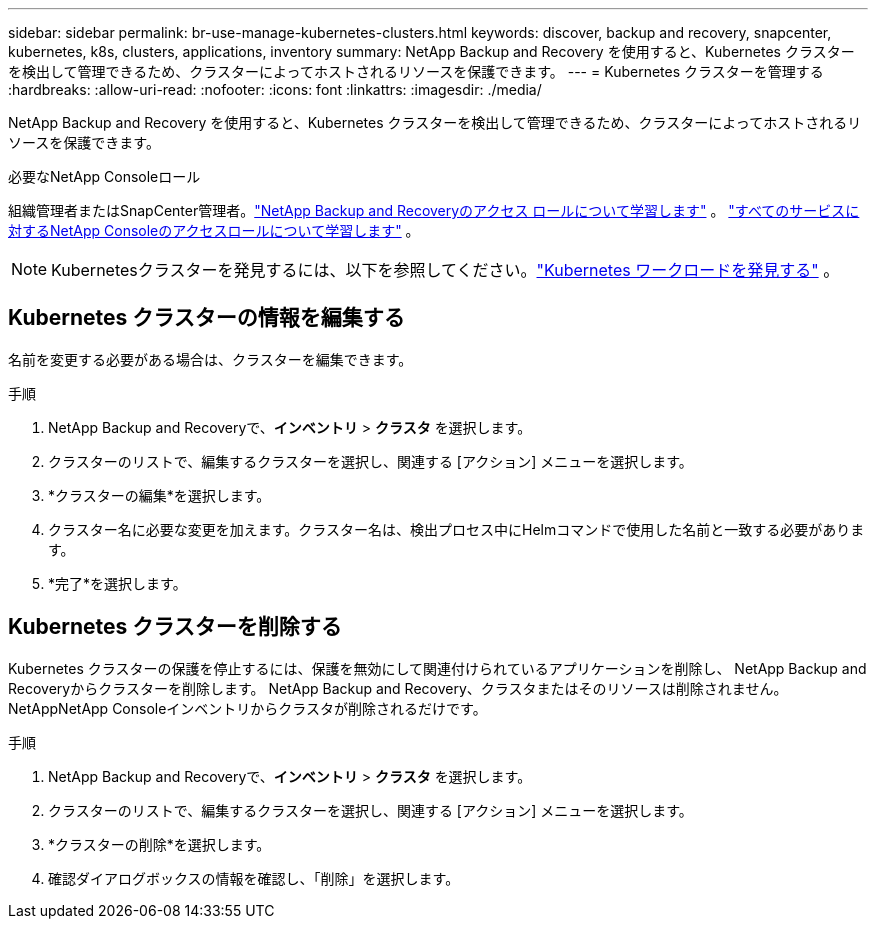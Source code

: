 ---
sidebar: sidebar 
permalink: br-use-manage-kubernetes-clusters.html 
keywords: discover, backup and recovery, snapcenter, kubernetes, k8s, clusters, applications, inventory 
summary: NetApp Backup and Recovery を使用すると、Kubernetes クラスターを検出して管理できるため、クラスターによってホストされるリソースを保護できます。 
---
= Kubernetes クラスターを管理する
:hardbreaks:
:allow-uri-read: 
:nofooter: 
:icons: font
:linkattrs: 
:imagesdir: ./media/


[role="lead"]
NetApp Backup and Recovery を使用すると、Kubernetes クラスターを検出して管理できるため、クラスターによってホストされるリソースを保護できます。

.必要なNetApp Consoleロール
組織管理者またはSnapCenter管理者。link:reference-roles.html["NetApp Backup and Recoveryのアクセス ロールについて学習します"] 。 https://docs.netapp.com/us-en/console-setup-admin/reference-iam-predefined-roles.html["すべてのサービスに対するNetApp Consoleのアクセスロールについて学習します"^] 。


NOTE: Kubernetesクラスターを発見するには、以下を参照してください。link:br-start-discover.html["Kubernetes ワークロードを発見する"] 。



== Kubernetes クラスターの情報を編集する

名前を変更する必要がある場合は、クラスターを編集できます。

.手順
. NetApp Backup and Recoveryで、*インベントリ* > *クラスタ* を選択します。
. クラスターのリストで、編集するクラスターを選択し、関連する [アクション] メニューを選択します。
. *クラスターの編集*を選択します。
. クラスター名に必要な変更を加えます。クラスター名は、検出プロセス中にHelmコマンドで使用した名前と一致する必要があります。
. *完了*を選択します。




== Kubernetes クラスターを削除する

Kubernetes クラスターの保護を停止するには、保護を無効にして関連付けられているアプリケーションを削除し、 NetApp Backup and Recoveryからクラスターを削除します。  NetApp Backup and Recovery、クラスタまたはそのリソースは削除されません。NetAppNetApp Consoleインベントリからクラスタが削除されるだけです。

.手順
. NetApp Backup and Recoveryで、*インベントリ* > *クラスタ* を選択します。
. クラスターのリストで、編集するクラスターを選択し、関連する [アクション] メニューを選択します。
. *クラスターの削除*を選択します。
. 確認ダイアログボックスの情報を確認し、「削除」を選択します。

